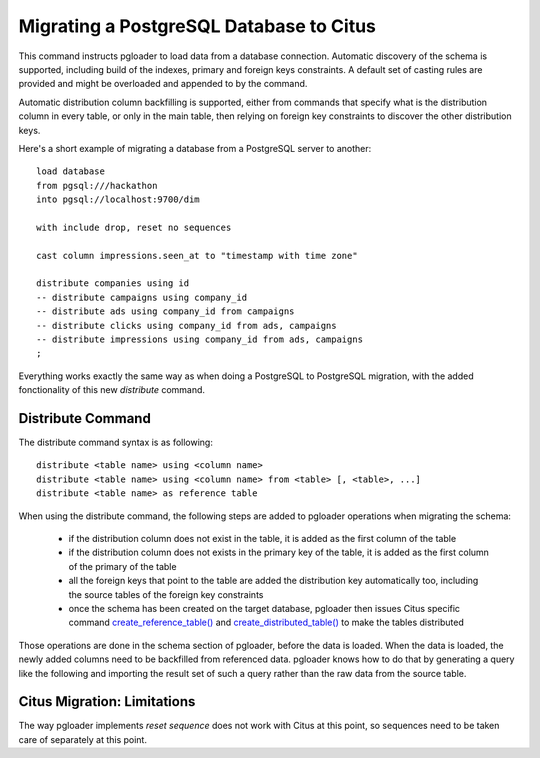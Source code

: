 Migrating a PostgreSQL Database to Citus
========================================

This command instructs pgloader to load data from a database connection.
Automatic discovery of the schema is supported, including build of the
indexes, primary and foreign keys constraints. A default set of casting
rules are provided and might be overloaded and appended to by the command.

Automatic distribution column backfilling is supported, either from commands
that specify what is the distribution column in every table, or only in the
main table, then relying on foreign key constraints to discover the other
distribution keys.

Here's a short example of migrating a database from a PostgreSQL server to
another:

::

   load database
   from pgsql:///hackathon
   into pgsql://localhost:9700/dim

   with include drop, reset no sequences

   cast column impressions.seen_at to "timestamp with time zone"

   distribute companies using id
   -- distribute campaigns using company_id
   -- distribute ads using company_id from campaigns
   -- distribute clicks using company_id from ads, campaigns
   -- distribute impressions using company_id from ads, campaigns
   ;

Everything works exactly the same way as when doing a PostgreSQL to
PostgreSQL migration, with the added fonctionality of this new `distribute`
command.

Distribute Command
^^^^^^^^^^^^^^^^^^

The distribute command syntax is as following::

  distribute <table name> using <column name>
  distribute <table name> using <column name> from <table> [, <table>, ...]
  distribute <table name> as reference table

When using the distribute command, the following steps are added to pgloader
operations when migrating the schema:

  - if the distribution column does not exist in the table, it is added as
    the first column of the table

  - if the distribution column does not exists in the primary key of the
    table, it is added as the first column of the primary of the table

  - all the foreign keys that point to the table are added the distribution
    key automatically too, including the source tables of the foreign key
    constraints
  
  - once the schema has been created on the target database, pgloader then
    issues Citus specific command `create_reference_table()
    <http://docs.citusdata.com/en/v8.0/develop/api_udf.html?highlight=create_reference_table#create-reference-table>`_
    and `create_distributed_table()
    <http://docs.citusdata.com/en/v8.0/develop/api_udf.html?highlight=create_reference_table#create-distributed-table>`_
    to make the tables distributed

Those operations are done in the schema section of pgloader, before the data
is loaded. When the data is loaded, the newly added columns need to be
backfilled from referenced data. pgloader knows how to do that by generating
a query like the following and importing the result set of such a query
rather than the raw data from the source table.

Citus Migration: Limitations
^^^^^^^^^^^^^^^^^^^^^^^^^^^^

The way pgloader implements *reset sequence* does not work with Citus at
this point, so sequences need to be taken care of separately at this point.
